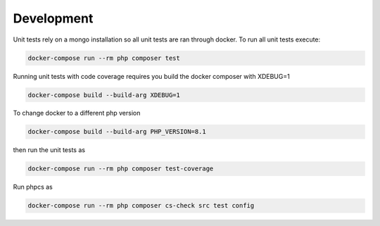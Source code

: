 Development
===========

Unit tests rely on a mongo installation so all unit tests are ran
through docker. To run all unit tests execute:

.. code:: bash

   docker-compose run --rm php composer test

Running unit tests with code coverage requires you build the docker
composer with XDEBUG=1

.. code:: bash

   docker-compose build --build-arg XDEBUG=1

To change docker to a different php version

.. code:: bash

   docker-compose build --build-arg PHP_VERSION=8.1

then run the unit tests as

.. code:: bash

   docker-compose run --rm php composer test-coverage

Run phpcs as

.. code:: bash

   docker-compose run --rm php composer cs-check src test config
